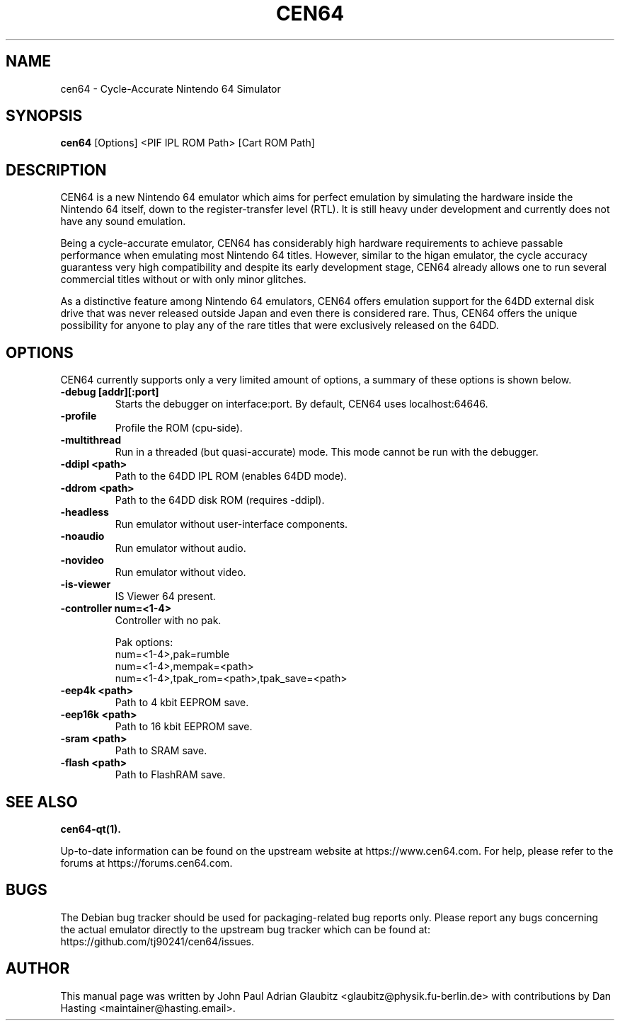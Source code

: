 .\"                                      Hey, EMACS: -*- nroff -*-
.\" (C) Copyright 2015 John Paul Adrian Glaubitz <glaubitz@physik.fu-berlin.de>,
.\"
.\" First parameter, NAME, should be all caps
.\" Second parameter, SECTION, should be 1-8, maybe w/ subsection
.\" other parameters are allowed: see man(7), man(1)
.TH CEN64 1 "February 27, 2018"
.\" Please adjust this date whenever revising the manpage.
.\"
.\" Some roff macros, for reference:
.\" .nh        disable hyphenation
.\" .hy        enable hyphenation
.\" .ad l      left justify
.\" .ad b      justify to both left and right margins
.\" .nf        disable filling
.\" .fi        enable filling
.\" .br        insert line break
.\" .sp <n>    insert n+1 empty lines
.\" for manpage-specific macros, see man(7)
.SH NAME
cen64 \- Cycle-Accurate Nintendo 64 Simulator
.SH SYNOPSIS
.B cen64
.RI [Options]\ <PIF\ IPL\ ROM\ Path>\ [Cart\ ROM\ Path]
.PP
.SH DESCRIPTION
CEN64 is a new Nintendo 64 emulator which aims for perfect emulation by simulating the
hardware inside the Nintendo 64 itself, down to the register-transfer level (RTL). It
is still heavy under development and currently does not have any sound emulation.
.PP
Being a cycle-accurate emulator, CEN64 has considerably high hardware requirements
to achieve passable performance when emulating most Nintendo 64 titles. However,
similar to the higan emulator, the cycle accuracy guarantess very high compatibility
and despite its early development stage, CEN64 already allows one to run several commercial
titles without or with only minor glitches.
.PP
As a distinctive feature among Nintendo 64 emulators, CEN64 offers emulation support for the
64DD external disk drive that was never released outside Japan and even there is considered
rare. Thus, CEN64 offers the unique possibility for anyone to play any of the rare titles
that were exclusively released on the 64DD.
.PP
.SH OPTIONS
CEN64 currently supports only a very limited amount of options, a summary of
these options is shown below.
.TP
.B \-debug [addr][:port]
Starts the debugger on interface:port. By default, CEN64 uses localhost:64646.
.TP
.B \-profile
Profile the ROM (cpu-side).
.TP
.B \-multithread
Run in a threaded (but quasi-accurate) mode. This mode cannot be run with the debugger.
.TP
.B \-ddipl <path>
Path to the 64DD IPL ROM (enables 64DD mode).
.TP
.B \-ddrom <path>
Path to the 64DD disk ROM (requires \-ddipl).
.TP
.B \-headless
Run emulator without user-interface components.
.TP
.B \-noaudio
Run emulator without audio.
.TP
.B \-novideo
Run emulator without video.
.TP
.B \-is-viewer
IS Viewer 64 present.
.TP
.B \-controller num=<1-4>
Controller with no pak.

Pak options:
  num=<1-4>,pak=rumble
  num=<1-4>,mempak=<path>
  num=<1-4>,tpak_rom=<path>,tpak_save=<path>
.TP
.B \-eep4k <path>
Path to 4 kbit EEPROM save.
.TP
.B \-eep16k <path>
Path to 16 kbit EEPROM save.
.TP
.B \-sram <path>
Path to SRAM save.
.TP
.B \-flash <path>
Path to FlashRAM save.
.SH SEE ALSO
.BR cen64-qt(1).
.PP
Up-to-date information can be found on the upstream website at https://www.cen64.com. For help,
please refer to the forums at https://forums.cen64.com.
.SH BUGS
The Debian bug tracker should be used for packaging-related bug reports only. Please report
any bugs concerning the actual emulator directly to the upstream bug tracker which can be
found at: https://github.com/tj90241/cen64/issues.
.SH AUTHOR
This manual page was written by John Paul Adrian Glaubitz <glaubitz@physik.fu-berlin.de> with contributions by Dan Hasting <maintainer@hasting.email>.
